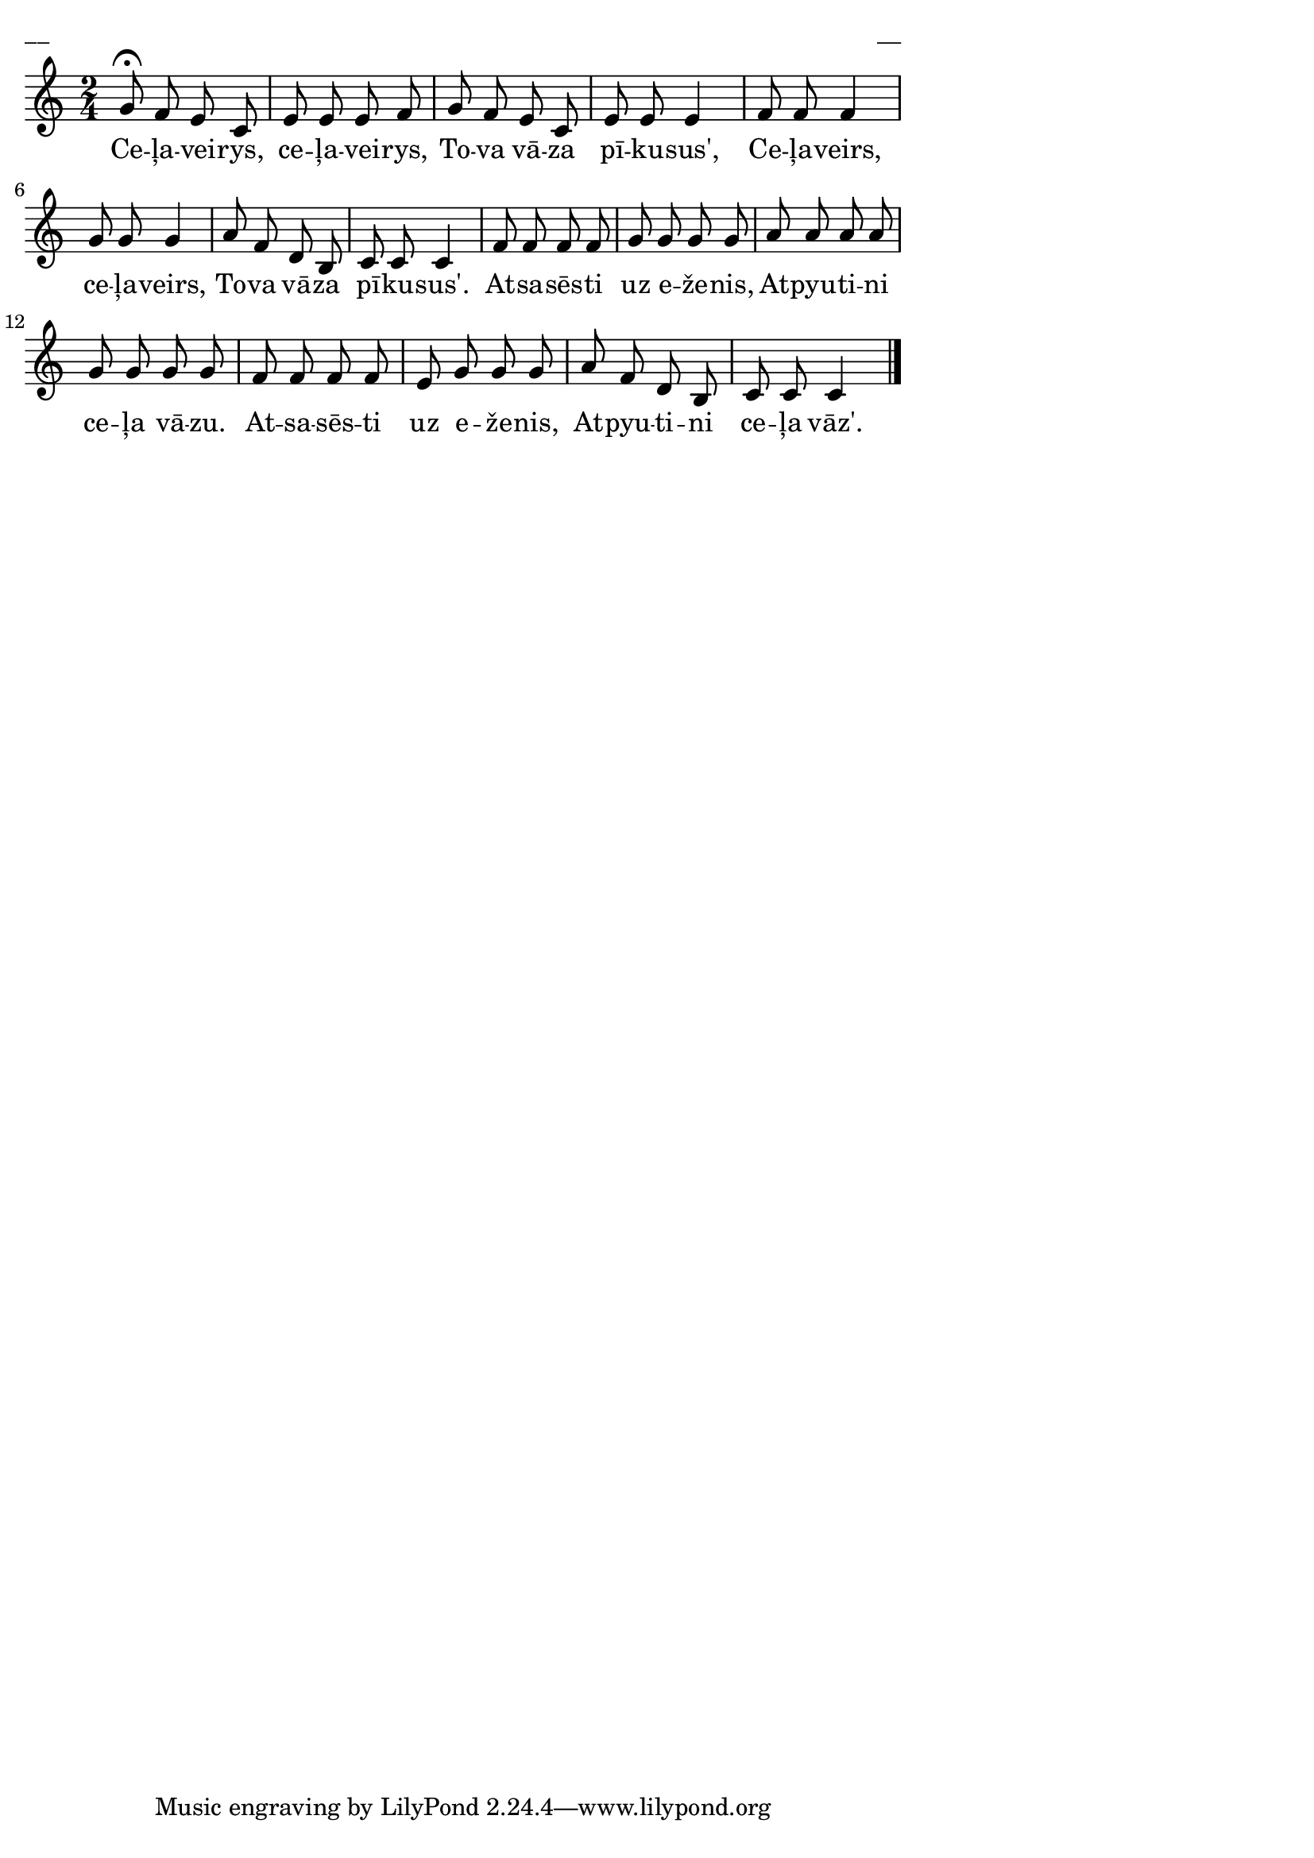 \version "2.13.18"
#(ly:set-option 'crop #t)

%\header {
%    title = "Ceļaveirs, ceļaveirs, tova vāza pīkususe"
%}
\paper {
line-width = 14\cm
left-margin = 0.4\cm
between-system-padding = 0.1\cm
between-system-space = 0.1\cm
}
\layout {
indent = #0
ragged-last = ##f
}

voiceA = \relative c' {
\clef "treble"
\key c \major
\time 2/4
g'8\fermata f e c e e e f | g8 f e c e e e4
f8 f f4  g8 g g4 | a8 f d b c c c4
f8 f f f g g g g | a8 a a a g g g g |
f8 f f f e g g g | a8 f d b c c c4
\bar "|."
} 



lyricA = \lyricmode {
Ce -- ļa -- vei -- rys, ce -- ļa -- vei -- rys, To -- va vā -- za pī -- ku -- sus',
Ce -- ļa -- veirs, ce -- ļa -- veirs, To -- va vā -- za pī -- ku -- sus'.
At -- sa -- sēs -- ti uz e -- že -- nis, At -- pyu -- ti -- ni ce -- ļa vā -- zu. 
At -- sa -- sēs -- ti uz e -- že -- nis, At -- pyu -- ti -- ni ce -- ļa vāz'.
}


fullScore = <<
\new Staff {
<<
\new Voice = "voiceA" { \oneVoice \autoBeamOff \voiceA }
\new Lyrics \lyricsto "voiceA" \lyricA
>>
}
>>

\score {
\fullScore
\header { piece = "__" opus = "__" }
}
\markup { \with-color #(x11-color 'white) \sans \smaller "__" }
\score {
\unfoldRepeats
\fullScore
\midi {
\context { \Staff \remove "Staff_performer" }
\context { \Voice \consists "Staff_performer" }
}
}


